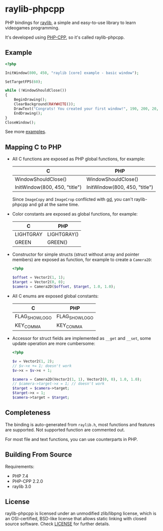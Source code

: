 * raylib-phpcpp

PHP bindings for [[https://github.com/raysan5/raylib/][raylib]], a simple and easy-to-use library to learn videogames programming.

It's developed using [[https://github.com/CopernicaMarketingSoftware/PHP-CPP/][PHP-CPP]], so it's called raylib-phpcpp.

** Example

#+BEGIN_SRC php
<?php

InitWindow(800, 450, "raylib [core] example - basic window");

SetTargetFPS(60);

while (!WindowShouldClose())
{
    BeginDrawing();
    ClearBackground(RAYWHITE());
    DrawText("Congrats! You created your first window!", 190, 200, 20, LIGHTGRAY());
    EndDrawing();
}
CloseWindow();
#+END_SRC

See more [[./examples][examples]].

** Mapping C to PHP

- All C functions are exposed as PHP global functions, for example:

  | C                             | PHP                           |
  |-------------------------------+-------------------------------|
  | WindowShouldClose()           | WindowShouldClose()           |
  | InitWindow(800, 450, "title") | InitWindow(800, 450, "title") |

  Since ~ImageCopy~ and ~ImageCrop~ conflicted with [[https://www.php.net/manual/en/book.image][gd]], you can't raylib-phpcpp and gd at the same time.

- Color constants are exposed as global functions, for example:

  | C         | PHP         |
  |-----------+-------------|
  | LIGHTGRAY | LIGHTGRAY() |
  | GREEN     | GREEN()     |

- Constructor for simple structs (struct without array and pointer members) are exposed as function, for example to create a ~Camera2D~:

  #+BEGIN_SRC php
  <?php

  $offset = Vector2(1, 1);
  $target = Vector2(0, 0);
  $camera = Camera2D($offset, $target, 1.0, 1.0);
  #+END_SRC

- All C enums are exposed global constants:

  | C              | PHP            |
  |----------------+----------------|
  | FLAG_SHOW_LOGO | FLAG_SHOW_LOGO |
  | KEY_COMMA      | KEY_COMMA      |

- Accessor for struct fields are implemented as ~__get~ and ~__set~, some update operation are more cumbersome:

  #+BEGIN_SRC php
  <?php

  $v = Vector2(1, 2);
  // $v->x += 1; doesn't work
  $v->x = $v->x + 1;

  $camera = Camera2D(Vector2(1, 1), Vector2(0, 0), 1.0, 1.0);
  // $camera->target->x = 1; // doesn't work
  $target = $camera->target;
  $target->x = 1;
  $camera->target = $target;
  #+END_SRC

** Completeness

The binding is auto-generated from ~raylib.h~, most functions and features are supported. Not supported function are commented out.

For most file and text functions, you can use counterparts in PHP.

** Building From Source

Requirements:

+ PHP 7.4
+ PHP-CPP 2.2.0
+ raylib 3.0

** License

raylib-phpcpp is licensed under an unmodified zlib/libpng license, which is an OSI-certified, BSD-like license that allows static linking with closed source software. Check [[./LICENSE][LICENSE]] for further details.
